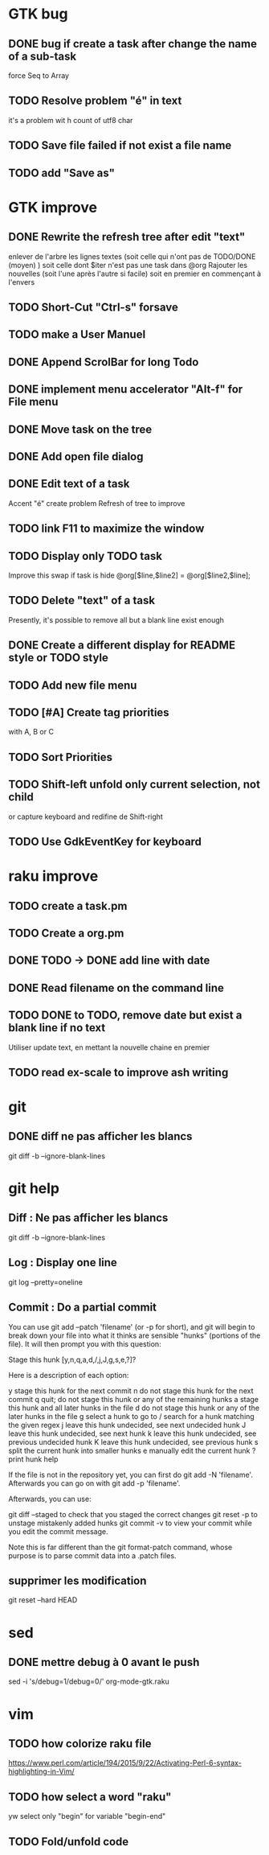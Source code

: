 * GTK bug
** DONE bug if create a task after change the name of a sub-task
   force Seq to Array
** TODO Resolve problem "é" in text
it's a problem wit h count of utf8 char
** TODO Save file failed if not exist a file name
** TODO add "Save as"
* GTK improve
** DONE Rewrite the refresh tree after edit "text"
enlever de l'arbre les lignes textes
(soit celle qui n'ont pas de TODO/DONE (moyen) )
soit celle dont $iter n'est pas une task dans @org
Rajouter les nouvelles 
(soit l'une après l'autre si facile)
soit en premier en commençant à l'envers
** TODO Short-Cut  "Ctrl-s" forsave
** TODO make a User Manuel
** DONE Append ScrolBar for long Todo
** DONE implement menu accelerator "Alt-f" for File menu
** DONE Move task on the tree
** DONE Add open file dialog
** DONE Edit text of a task
Accent "é" create problem
Refresh of tree to improve
** TODO link F11 to maximize the window
** TODO Display only TODO task
Improve this swap if task is hide
@org[$line,$line2] = @org[$line2,$line];
** TODO Delete "text" of a task
Presently, it's possible to remove all but a blank line exist enough
** DONE Create a different display for README style or TODO style
** TODO Add new file menu
** TODO [#A] Create tag priorities
with A, B or C
** TODO Sort Priorities
** TODO Shift-left unfold only current selection, not child 
or capture keyboard and redifine de Shift-right
** TODO Use GdkEventKey for keyboard
* raku improve
** TODO create a task.pm
** TODO Create a org.pm
** DONE TODO -> DONE add line with date
** DONE Read filename on the command line
** TODO DONE to TODO, remove date but exist a blank line if no text
CLOSED: [2020-04-18 sam  17:41]
Utiliser update text, 
en mettant la nouvelle chaine en premier
** TODO read ex-scale to improve ash writing
* git
** DONE diff ne pas afficher les blancs
   CLOSED: [2020-04-10 ven 12:19]
   git diff -b --ignore-blank-lines
* git help
** Diff : Ne pas afficher les blancs
   git diff -b --ignore-blank-lines
** Log : Display one line
git log --pretty=oneline
** Commit : Do a partial commit
You can use git add --patch 'filename' (or -p for short), and git will begin to break down your file into what it thinks are sensible "hunks" (portions of the file). It will then prompt you with this question:

Stage this hunk [y,n,q,a,d,/,j,J,g,s,e,?]?

Here is a description of each option:

    y stage this hunk for the next commit
    n do not stage this hunk for the next commit
    q quit; do not stage this hunk or any of the remaining hunks
    a stage this hunk and all later hunks in the file
    d do not stage this hunk or any of the later hunks in the file
    g select a hunk to go to
    / search for a hunk matching the given regex
    j leave this hunk undecided, see next undecided hunk
    J leave this hunk undecided, see next hunk
    k leave this hunk undecided, see previous undecided hunk
    K leave this hunk undecided, see previous hunk
    s split the current hunk into smaller hunks
    e manually edit the current hunk
    ? print hunk help

If the file is not in the repository yet, you can first do git add -N 'filename'. Afterwards you can go on with git add -p 'filename'.

Afterwards, you can use:

    git diff --staged to check that you staged the correct changes
    git reset -p to unstage mistakenly added hunks
    git commit -v to view your commit while you edit the commit message.

Note this is far different than the git format-patch command, whose purpose is to parse commit data into a .patch files.
** supprimer les modification
git reset --hard HEAD
* sed
** DONE mettre debug à 0 avant le push
   sed -i 's/debug=1/debug=0/' org-mode-gtk.raku
* vim
** TODO how colorize raku file
https://www.perl.com/article/194/2015/9/22/Activating-Perl-6-syntax-highlighting-in-Vim/
** TODO how select a word "raku"
yw select only "begin" for variable "begin-end"
** TODO Fold/unfold code
